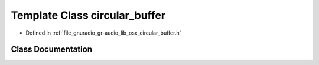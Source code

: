 .. _exhale_class_classcircular__buffer:

Template Class circular_buffer
==============================

- Defined in :ref:`file_gnuradio_gr-audio_lib_osx_circular_buffer.h`


Class Documentation
-------------------


.. doxygenclass:: circular_buffer
   :project: gnuradio
   :members:
   :protected-members:
   :undoc-members: